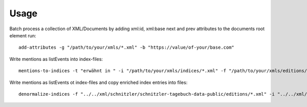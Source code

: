 =====
Usage
=====

Batch process a collection of XML/Documents by adding xml:id, xml:base next and prev attributes to the documents root element run::

    add-attributes -g "/path/to/your/xmls/*.xml" -b "https://value/of-your/base.com"


Write mentions as listEvents into index-files::

    mentions-to-indices -t "erwähnt in " -i "/path/to/your/xmls/indices/*.xml" -f "/path/to/your/xmls/editions/*.xml"


Write mentions as listEvents ot index-files and copy enriched index entries into files::

    denormalize-indices -f "../../xml/schnitzler/schnitzler-tagebuch-data-public/editions/*.xml" -i "../../xml/schnitzler/schnitzler-tagebuch-data-public/indices/*.xml"